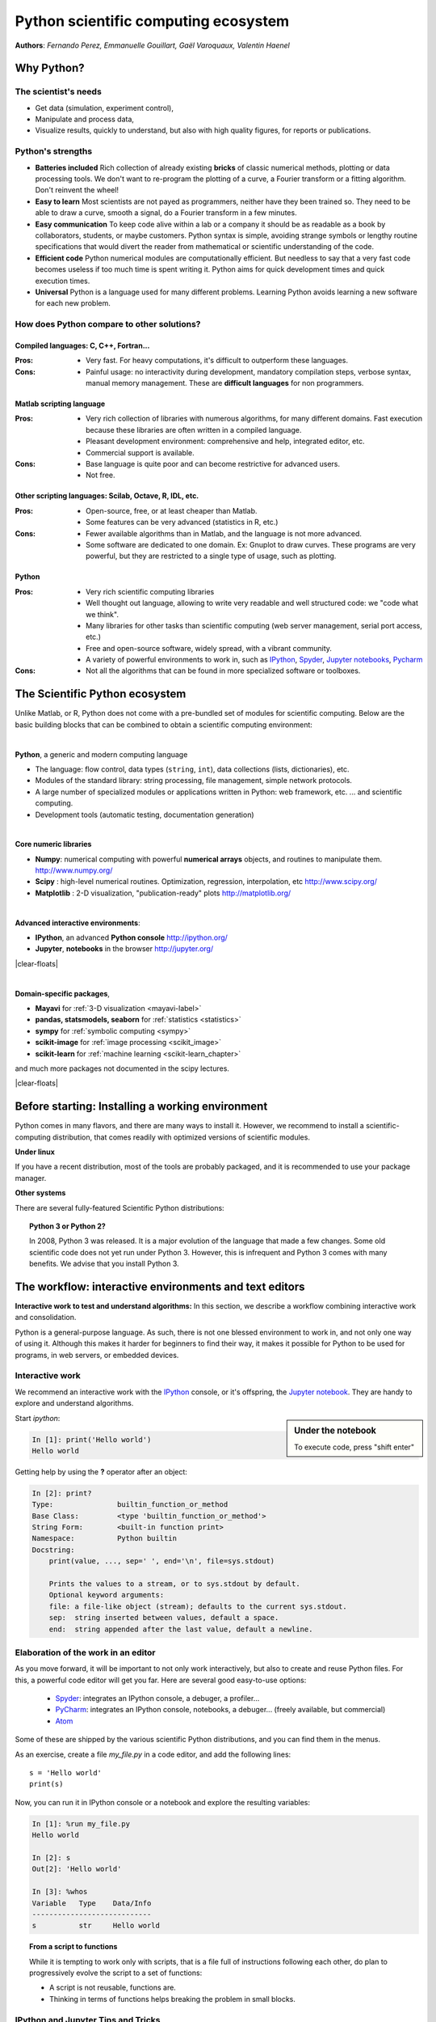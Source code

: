 Python scientific computing ecosystem
======================================

**Authors**: *Fernando Perez, Emmanuelle Gouillart, Gaël Varoquaux,
Valentin Haenel*

Why Python?
------------

The scientist's needs
.......................

* Get data (simulation, experiment control),

* Manipulate and process data,

* Visualize results, quickly to understand, but also with high quality
  figures, for reports or publications.

Python's strengths
..................

* **Batteries included** Rich collection of already existing **bricks**
  of classic numerical methods, plotting or data processing tools. We
  don't want to re-program the plotting of a curve, a Fourier transform
  or a fitting algorithm. Don't reinvent the wheel!

* **Easy to learn** Most scientists are not payed as programmers, neither
  have they been trained so. They need to be able to draw a curve, smooth
  a signal, do a Fourier transform in a few minutes.

* **Easy communication** To keep code alive within a lab or a company
  it should be as readable as a book by collaborators, students, or
  maybe customers. Python syntax is simple, avoiding strange symbols or
  lengthy routine specifications that would divert the reader from
  mathematical or scientific understanding of the code.

* **Efficient code** Python numerical modules are computationally
  efficient. But needless to say that a very fast code becomes useless if
  too much time is spent writing it. Python aims for quick development
  times and quick execution times.

* **Universal** Python is a language used for many different problems.
  Learning Python avoids learning a new software for each new problem.

How does Python compare to other solutions?
............................................

Compiled languages: C, C++, Fortran...
~~~~~~~~~~~~~~~~~~~~~~~~~~~~~~~~~~~~~~~

:Pros:

  * Very fast. For heavy computations, it's difficult to outperform these
    languages.

:Cons:

  * Painful usage: no interactivity during development, mandatory
    compilation steps, verbose syntax, manual memory management. These
    are **difficult languages** for non programmers.

Matlab scripting language
~~~~~~~~~~~~~~~~~~~~~~~~~

:Pros:

  * Very rich collection of libraries with numerous algorithms, for many
    different domains. Fast execution because these libraries are often written
    in a compiled language.

  * Pleasant development environment: comprehensive and help, integrated
    editor, etc.

  * Commercial support is available.

:Cons:

  * Base language is quite poor and can become restrictive for advanced users.

  * Not free.

Other scripting languages: Scilab, Octave, R, IDL, etc.
~~~~~~~~~~~~~~~~~~~~~~~~~~~~~~~~~~~~~~~~~~~~~~~~~~~~~~~~~~~~~

:Pros:

  * Open-source, free, or at least cheaper than Matlab.

  * Some features can be very advanced (statistics in R, etc.)

:Cons:

  * Fewer available algorithms than in Matlab, and the language
    is not more advanced.

  * Some software are dedicated to one domain. Ex: Gnuplot to draw
    curves. These programs are very powerful, but they are restricted to
    a single type of usage, such as plotting.

Python
~~~~~~

:Pros:

  * Very rich scientific computing libraries

  * Well thought out language, allowing to write very readable and well
    structured code: we "code what we think".

  * Many libraries for other tasks than scientific computing (web server
    management, serial port access, etc.)

  * Free and open-source software, widely spread, with a vibrant community.

  * A variety of powerful environments to work in, such as
    `IPython <http://ipython.readthedocs.io/en/stable/>`__,
    `Spyder <https://pythonhosted.org/spyder>`__,
    `Jupyter notebooks <http://jupyter.org/>`__,
    `Pycharm <https://www.jetbrains.com/pycharm>`__

:Cons:

  * Not all the algorithms that can be found in more specialized
    software or toolboxes.

The Scientific Python ecosystem
--------------------------------

Unlike Matlab, or R, Python does not come with a pre-bundled set
of modules for scientific computing. Below are the basic building blocks
that can be combined to obtain a scientific computing environment:

|

**Python**, a generic and modern computing language

* The language: flow control, data types (``string``, ``int``),
  data collections (lists, dictionaries), etc.

* Modules of the standard library: string processing, file
  management, simple network protocols.

* A large number of specialized modules or applications written in
  Python: web framework, etc. ... and scientific
  computing.

* Development tools (automatic testing, documentation generation)

.. seealso::
   
   :ref:`chapter on Python language <python_language_chapter>`

|

.. image:: random_c.jpg
      :scale: 40
      :align: right

**Core numeric libraries**

* **Numpy**: numerical computing with powerful **numerical arrays**
  objects, and routines to manipulate them. http://www.numpy.org/

  .. seealso::
     
     :ref:`chapter on numpy <numpy>`

* **Scipy** : high-level numerical routines.
  Optimization, regression, interpolation, etc http://www.scipy.org/

  .. seealso::
     
    :ref:`chapter on scipy <scipy>`

* **Matplotlib** : 2-D visualization, "publication-ready" plots
  http://matplotlib.org/

  .. seealso::
     
    :ref:`chapter on matplotlib <matplotlib>`

|

.. image:: snapshot_ipython.png
      :align: right
      :scale: 40


**Advanced interactive environments**:

* **IPython**, an advanced **Python console** http://ipython.org/

* **Jupyter**, **notebooks** in the browser http://jupyter.org/

|clear-floats|

.. image:: example_surface_from_irregular_data.jpg
      :scale: 60
      :align: right

|

**Domain-specific packages**,

* **Mayavi** for :ref:`3-D visualization <mayavi-label>`

* **pandas, statsmodels, seaborn** for :ref:`statistics <statistics>`

* **sympy** for :ref:`symbolic computing <sympy>`

* **scikit-image** for :ref:`image processing <scikit_image>`

* **scikit-learn** for :ref:`machine learning <scikit-learn_chapter>`

and much more packages not documented in the scipy lectures.

.. seealso::
   
   :ref:`chapters on advanced topics <advanced_topics_part>`

   :ref:`chapters on packages and applications <applications_part>`

|clear-floats|

..
    >>> import numpy as np
    >>> np.random.seed(4)


Before starting: Installing a working environment
--------------------------------------------------
Python comes in many flavors, and there are many ways to install it.
However, we recommend to install a scientific-computing distribution,
that comes readily with optimized versions of scientific modules.

**Under linux**

If you have a recent distribution, most of the tools are probably
packaged, and it is recommended to use your package manager.

**Other systems**

There are several fully-featured Scientific Python distributions:

.. hlist::
  :columns: 3

  * `Anaconda <https://www.continuum.io/downloads>`_
  * `EPD <https://store.enthought.com/downloads>`_
  * `WinPython <https://winpython.github.io>`_

.. topic:: **Python 3 or Python 2?**

   In 2008, Python 3 was released. It is a major evolution of the
   language that made a few changes. Some old scientific code does not
   yet run under Python 3. However, this is infrequent and Python 3 comes
   with many benefits. We advise that you install Python 3.



The workflow: interactive environments and text editors
----------------------------------------------------------

**Interactive work to test and understand algorithms:** In this section, we
describe a workflow combining interactive work and consolidation.

Python is a general-purpose language. As such, there is not one blessed
environment to work in, and not only one way of using it. Although
this makes it harder for beginners to find their way, it makes it
possible for Python to be used for programs, in web servers, or
embedded devices.

Interactive work
.................

We recommend an interactive work with the `IPython
<http://ipython.org>`__ console, or it's offspring, the `Jupyter notebook
<http://jupyter.readthedocs.io/en/latest/content-quickstart.html>`_. They
are handy to explore and understand algorithms.

.. sidebar:: Under the notebook

   To execute code, press "shift enter"

Start `ipython`:

.. sourcecode:: ipython

    In [1]: print('Hello world')
    Hello world

Getting help by using the **?** operator after an object:

.. sourcecode:: ipython

    In [2]: print?
    Type:		builtin_function_or_method
    Base Class:	        <type 'builtin_function_or_method'>
    String Form:	<built-in function print>
    Namespace:	        Python builtin
    Docstring:
	print(value, ..., sep=' ', end='\n', file=sys.stdout)

	Prints the values to a stream, or to sys.stdout by default.
	Optional keyword arguments:
	file: a file-like object (stream); defaults to the current sys.stdout.
	sep:  string inserted between values, default a space.
	end:  string appended after the last value, default a newline.

.. seealso:: 

    * IPython user manual: http://ipython.org/ipython-doc/dev/index.html

    * Jupyter Notebook QuickStart:
      http://jupyter.readthedocs.io/en/latest/content-quickstart.html

Elaboration of the work in an editor
..........................................

As you move forward, it will be important to not only work interactively,
but also to create and reuse Python files. For this, a powerful code editor
will get you far. Here are several good easy-to-use options:

  * `Spyder <https://pythonhosted.org/spyder/>`_: integrates an IPython
    console, a debuger, a profiler...
  * `PyCharm <https://www.jetbrains.com/pycharm>`_: integrates an IPython
    console, notebooks, a debuger... (freely available,
    but commercial)
  * `Atom <https://atom.io>`_

Some of these are shipped by the various scientific Python distributions,
and you can find them in the menus.


As an exercise, create a file `my_file.py` in a code editor, and add the
following lines::

    s = 'Hello world'
    print(s)

Now, you can run it in IPython console or a notebook and explore the
resulting variables:

.. sourcecode:: ipython

    In [1]: %run my_file.py
    Hello world

    In [2]: s
    Out[2]: 'Hello world'

    In [3]: %whos
    Variable   Type    Data/Info
    ----------------------------
    s          str     Hello world


.. topic:: **From a script to functions**

    While it is tempting to work only with scripts, that is a file full
    of instructions following each other, do plan to progressively evolve
    the script to a set of functions:

    * A script is not reusable, functions are.

    * Thinking in terms of functions helps breaking the problem in small
      blocks.


IPython and Jupyter Tips and Tricks
....................................

The user manuals contains a wealth of information. Here we give a quick
introduction to four useful features: *history*, *tab completion*, *magic
functions*, and *aliases*.

|

**Command history** Like a UNIX shell, the IPython console supports
command history. Type *up* and *down* to navigate previously typed
commands:

.. sourcecode:: ipython

    In [1]: x = 10

    In [2]: <UP>

    In [2]: x = 10

|

**Tab completion** Tab completion, is a convenient way to explore the
structure of any object you’re dealing with. Simply type object_name.<TAB> to
view the object’s attributes. Besides Python objects and keywords, tab
completion also works on file and directory names.*

.. sourcecode:: ipython

    In [1]: x = 10

    In [2]: x.<TAB>
    x.bit_length   x.denominator  x.imag         x.real         
    x.conjugate    x.from_bytes   x.numerator    x.to_bytes     


|

**Magic functions**
The console and the notebooks support so called *magic* functions by prefixing a command with the
``%`` character. For example, the ``run`` and ``whos`` functions from the
previous section are magic functions. Note that, the setting ``automagic``,
which is enabled by default, allows you to omit the preceding ``%`` sign. Thus,
you can just type the magic function and it will work.

Other useful magic functions are:

* ``%cd`` to change the current directory.

  .. sourcecode:: ipython

    In [1]: cd /tmp
    /tmp

* ``%cpaste`` allows you to paste code, especially code from websites which has
  been prefixed with the standard Python prompt (e.g. ``>>>``) or with an ipython
  prompt, (e.g. ``in [3]``):

  .. sourcecode:: ipython

    In [2]: %cpaste
    Pasting code; enter '--' alone on the line to stop or use Ctrl-D.
    :>>> for i in range(3):
    :...     print(i)
    :--
    0
    1
    2

* ``%timeit`` allows you to time the execution of short snippets using the
  ``timeit`` module from the standard library:

  .. sourcecode:: ipython

      In [3]: %timeit x = 10
      10000000 loops, best of 3: 39 ns per loop

* ``%debug`` allows you to enter post-mortem debugging. That is to say, if the
  code you try to execute, raises an exception, using ``%debug`` will enter the
  debugger at the point where the exception was thrown.

  .. sourcecode:: ipython

    In [4]: x === 10
      File "<ipython-input-6-12fd421b5f28>", line 1
        x === 10
            ^
    SyntaxError: invalid syntax


    In [5]: %debug
    > /.../IPython/core/compilerop.py (87)ast_parse()
         86         and are passed to the built-in compile function."""
    ---> 87         return compile(source, filename, symbol, self.flags | PyCF_ONLY_AST, 1)
         88

    ipdb>locals()
    {'source': u'x === 10\n', 'symbol': 'exec', 'self':
    <IPython.core.compilerop.CachingCompiler instance at 0x2ad8ef0>,
    'filename': '<ipython-input-6-12fd421b5f28>'}


|

**Aliases**
Furthermore IPython ships with various *aliases* which emulate common UNIX
command line tools such as ``ls`` to list files, ``cp`` to copy files and ``rm`` to
remove files (a full list of aliases is shown when typing ``alias``).

.. topic:: **Getting help**

    * The built-in cheat-sheet is accessible via the ``%quickref`` magic
      function.

    * A list of all available magic functions is shown when typing ``%magic``.

.. :vim:spell:

